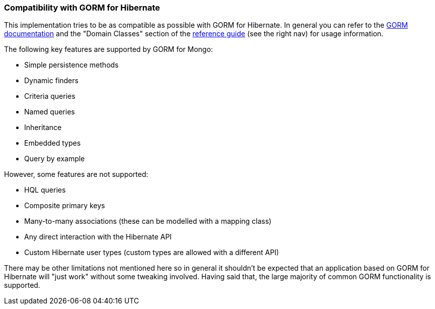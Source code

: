=== Compatibility with GORM for Hibernate
This implementation tries to be as compatible as possible with GORM for Hibernate. In general you can refer to the https://grails.org/doc/latest/guide/5.%20Object%20Relational%20Mapping%20(GORM).html[GORM documentation] and the "Domain Classes" section of the https://grails.org/doc/latest/[reference guide] (see the right nav) for usage information.

The following key features are supported by GORM for Mongo:

* Simple persistence methods
* Dynamic finders
* Criteria queries
* Named queries
* Inheritance
* Embedded types
* Query by example

However, some features are not supported:

* HQL queries
* Composite primary keys
* Many-to-many associations (these can be modelled with a mapping class)
* Any direct interaction with the Hibernate API
* Custom Hibernate user types (custom types are allowed with a different API)

There may be other limitations not mentioned here so in general it shouldn't be expected that an application based on GORM for Hibernate will "just work" without some tweaking involved. Having said that, the large majority of common GORM functionality is supported.
